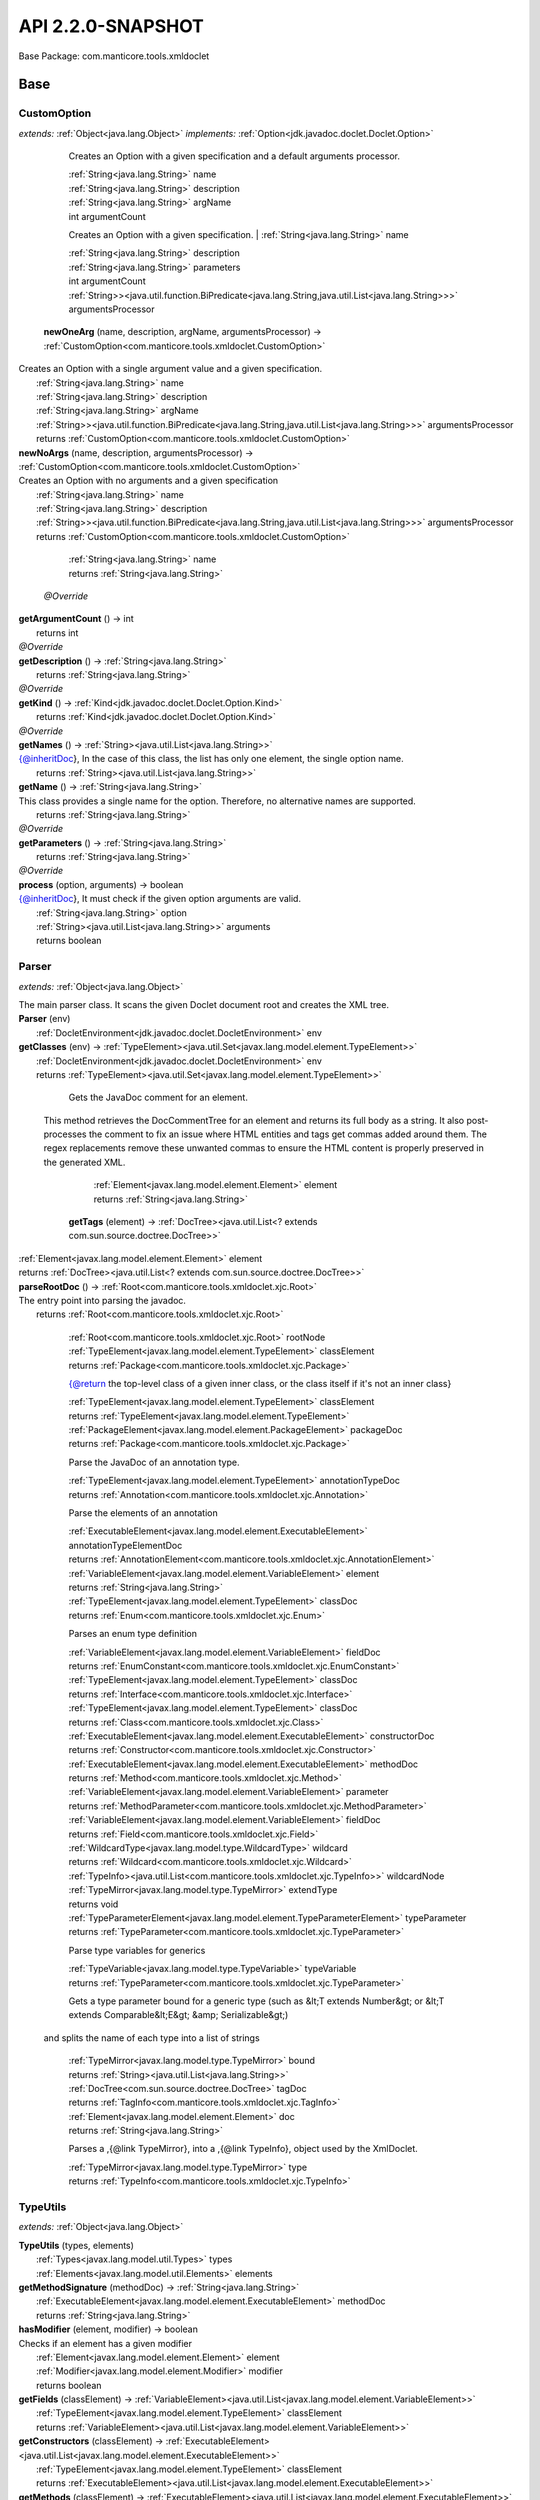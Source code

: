 
.. raw:: html

    <div id="floating-toc">
        <div class="search-container">
            <input type="button" id="toc-hide-show-btn"></input>
            <input type="text" id="toc-search" placeholder="Search" />
        </div>
        <ul id="toc-list"></ul>
    </div>



#######################################################################
API 2.2.0-SNAPSHOT
#######################################################################

Base Package: com.manticore.tools.xmldoclet


..  _com.manticore.tools.xmldoclet:
***********************************************************************
Base
***********************************************************************

..  _com.manticore.tools.xmldoclet.CustomOption:

=======================================================================
CustomOption
=======================================================================

*extends:* :ref:`Object<java.lang.Object>` *implements:* :ref:`Option<jdk.javadoc.doclet.Doclet.Option>` 


                Creates an Option with a given specification and a default arguments processor.
                
                |          :ref:`String<java.lang.String>` name

                |          :ref:`String<java.lang.String>` description

                |          :ref:`String<java.lang.String>` argName

                |          int argumentCount

            
                Creates an Option with a given specification.
                |          :ref:`String<java.lang.String>` name

                |          :ref:`String<java.lang.String>` description

                |          :ref:`String<java.lang.String>` parameters

                |          int argumentCount

                |          :ref:`String>><java.util.function.BiPredicate<java.lang.String,java.util.List<java.lang.String>>>` argumentsProcessor

            | **newOneArg** (name, description, argName, argumentsProcessor) → :ref:`CustomOption<com.manticore.tools.xmldoclet.CustomOption>`
| Creates an Option with a single argument value and a given specification.
|          :ref:`String<java.lang.String>` name
|          :ref:`String<java.lang.String>` description
|          :ref:`String<java.lang.String>` argName
|          :ref:`String>><java.util.function.BiPredicate<java.lang.String,java.util.List<java.lang.String>>>` argumentsProcessor
|          returns :ref:`CustomOption<com.manticore.tools.xmldoclet.CustomOption>`



| **newNoArgs** (name, description, argumentsProcessor) → :ref:`CustomOption<com.manticore.tools.xmldoclet.CustomOption>`
| Creates an Option with no arguments and a given specification
|          :ref:`String<java.lang.String>` name
|          :ref:`String<java.lang.String>` description
|          :ref:`String>><java.util.function.BiPredicate<java.lang.String,java.util.List<java.lang.String>>>` argumentsProcessor
|          returns :ref:`CustomOption<com.manticore.tools.xmldoclet.CustomOption>`




                |          :ref:`String<java.lang.String>` name

                |          returns :ref:`String<java.lang.String>`


            | *@Override*
| **getArgumentCount** () → int
|          returns int



| *@Override*
| **getDescription** () → :ref:`String<java.lang.String>`
|          returns :ref:`String<java.lang.String>`



| *@Override*
| **getKind** () → :ref:`Kind<jdk.javadoc.doclet.Doclet.Option.Kind>`
|          returns :ref:`Kind<jdk.javadoc.doclet.Doclet.Option.Kind>`



| *@Override*
| **getNames** () → :ref:`String><java.util.List<java.lang.String>>`
| {@inheritDoc}, In the case of this class, the list has only one element, the single option name.
|          returns :ref:`String><java.util.List<java.lang.String>>`



| **getName** () → :ref:`String<java.lang.String>`
| This class provides a single name for the option. Therefore, no alternative names are supported.
|          returns :ref:`String<java.lang.String>`



| *@Override*
| **getParameters** () → :ref:`String<java.lang.String>`
|          returns :ref:`String<java.lang.String>`



| *@Override*
| **process** (option, arguments) → boolean
| {@inheritDoc}, It must check if the given option arguments are valid.
|          :ref:`String<java.lang.String>` option
|          :ref:`String><java.util.List<java.lang.String>>` arguments
|          returns boolean




..  _com.manticore.tools.xmldoclet.Parser:

=======================================================================
Parser
=======================================================================

*extends:* :ref:`Object<java.lang.Object>` 

| The main parser class. It scans the given Doclet document root and creates the XML tree.

| **Parser** (env)
|          :ref:`DocletEnvironment<jdk.javadoc.doclet.DocletEnvironment>` env


| **getClasses** (env) → :ref:`TypeElement><java.util.Set<javax.lang.model.element.TypeElement>>`
|          :ref:`DocletEnvironment<jdk.javadoc.doclet.DocletEnvironment>` env
|          returns :ref:`TypeElement><java.util.Set<javax.lang.model.element.TypeElement>>`




                Gets the JavaDoc comment for an element.
 
 This method retrieves the DocCommentTree for an element and returns
 its full body as a string. It also post-processes the comment to fix
 an issue where HTML entities and tags get commas added around them.
 The regex replacements remove these unwanted commas to ensure the
 HTML content is properly preserved in the generated XML.
                
                
                |          :ref:`Element<javax.lang.model.element.Element>` element

                |          returns :ref:`String<java.lang.String>`


            | **getTags** (element) → :ref:`DocTree><java.util.List<? extends com.sun.source.doctree.DocTree>>`
|          :ref:`Element<javax.lang.model.element.Element>` element
|          returns :ref:`DocTree><java.util.List<? extends com.sun.source.doctree.DocTree>>`



| **parseRootDoc** () → :ref:`Root<com.manticore.tools.xmldoclet.xjc.Root>`
| The entry point into parsing the javadoc.
|          returns :ref:`Root<com.manticore.tools.xmldoclet.xjc.Root>`




                
                
                
                |          :ref:`Root<com.manticore.tools.xmldoclet.xjc.Root>` rootNode

                |          :ref:`TypeElement<javax.lang.model.element.TypeElement>` classElement

                |          returns :ref:`Package<com.manticore.tools.xmldoclet.xjc.Package>`


            
                {@return the top-level class of a given inner class, or the class itself if it's not an inner class}
                
                |          :ref:`TypeElement<javax.lang.model.element.TypeElement>` classElement

                |          returns :ref:`TypeElement<javax.lang.model.element.TypeElement>`


            
                |          :ref:`PackageElement<javax.lang.model.element.PackageElement>` packageDoc

                |          returns :ref:`Package<com.manticore.tools.xmldoclet.xjc.Package>`


            
                Parse the JavaDoc of an annotation type.
                
                
                |          :ref:`TypeElement<javax.lang.model.element.TypeElement>` annotationTypeDoc

                |          returns :ref:`Annotation<com.manticore.tools.xmldoclet.xjc.Annotation>`


            
                Parse the elements of an annotation
                
                
                |          :ref:`ExecutableElement<javax.lang.model.element.ExecutableElement>` annotationTypeElementDoc

                |          returns :ref:`AnnotationElement<com.manticore.tools.xmldoclet.xjc.AnnotationElement>`


            
                |          :ref:`VariableElement<javax.lang.model.element.VariableElement>` element

                |          returns :ref:`String<java.lang.String>`


            
                |          :ref:`TypeElement<javax.lang.model.element.TypeElement>` classDoc

                |          returns :ref:`Enum<com.manticore.tools.xmldoclet.xjc.Enum>`


            
                Parses an enum type definition
                
                
                |          :ref:`VariableElement<javax.lang.model.element.VariableElement>` fieldDoc

                |          returns :ref:`EnumConstant<com.manticore.tools.xmldoclet.xjc.EnumConstant>`


            
                |          :ref:`TypeElement<javax.lang.model.element.TypeElement>` classDoc

                |          returns :ref:`Interface<com.manticore.tools.xmldoclet.xjc.Interface>`


            
                |          :ref:`TypeElement<javax.lang.model.element.TypeElement>` classDoc

                |          returns :ref:`Class<com.manticore.tools.xmldoclet.xjc.Class>`


            
                |          :ref:`ExecutableElement<javax.lang.model.element.ExecutableElement>` constructorDoc

                |          returns :ref:`Constructor<com.manticore.tools.xmldoclet.xjc.Constructor>`


            
                |          :ref:`ExecutableElement<javax.lang.model.element.ExecutableElement>` methodDoc

                |          returns :ref:`Method<com.manticore.tools.xmldoclet.xjc.Method>`


            
                |          :ref:`VariableElement<javax.lang.model.element.VariableElement>` parameter

                |          returns :ref:`MethodParameter<com.manticore.tools.xmldoclet.xjc.MethodParameter>`


            
                |          :ref:`VariableElement<javax.lang.model.element.VariableElement>` fieldDoc

                |          returns :ref:`Field<com.manticore.tools.xmldoclet.xjc.Field>`


            
                |          :ref:`WildcardType<javax.lang.model.type.WildcardType>` wildcard

                |          returns :ref:`Wildcard<com.manticore.tools.xmldoclet.xjc.Wildcard>`


            
                |          :ref:`TypeInfo><java.util.List<com.manticore.tools.xmldoclet.xjc.TypeInfo>>` wildcardNode

                |          :ref:`TypeMirror<javax.lang.model.type.TypeMirror>` extendType

                |          returns void


            
                |          :ref:`TypeParameterElement<javax.lang.model.element.TypeParameterElement>` typeParameter

                |          returns :ref:`TypeParameter<com.manticore.tools.xmldoclet.xjc.TypeParameter>`


            
                Parse type variables for generics
                
                
                |          :ref:`TypeVariable<javax.lang.model.type.TypeVariable>` typeVariable

                |          returns :ref:`TypeParameter<com.manticore.tools.xmldoclet.xjc.TypeParameter>`


            
                Gets a type parameter bound for a generic type (such as &lt;T extends Number&gt; or &lt;T extends Comparable&lt;E&gt; &amp; Serializable&gt;)
 and splits the name of each type into a list of strings
                
                
                |          :ref:`TypeMirror<javax.lang.model.type.TypeMirror>` bound

                |          returns :ref:`String><java.util.List<java.lang.String>>`


            
                |          :ref:`DocTree<com.sun.source.doctree.DocTree>` tagDoc

                |          returns :ref:`TagInfo<com.manticore.tools.xmldoclet.xjc.TagInfo>`


            
                
                
                |          :ref:`Element<javax.lang.model.element.Element>` doc

                |          returns :ref:`String<java.lang.String>`


            
                Parses a ,{@link TypeMirror}, into a ,{@link TypeInfo}, object used by the XmlDoclet.
                
                
                |          :ref:`TypeMirror<javax.lang.model.type.TypeMirror>` type

                |          returns :ref:`TypeInfo<com.manticore.tools.xmldoclet.xjc.TypeInfo>`


            
..  _com.manticore.tools.xmldoclet.TypeUtils:

=======================================================================
TypeUtils
=======================================================================

*extends:* :ref:`Object<java.lang.Object>` 

| **TypeUtils** (types, elements)
|          :ref:`Types<javax.lang.model.util.Types>` types
|          :ref:`Elements<javax.lang.model.util.Elements>` elements


| **getMethodSignature** (methodDoc) → :ref:`String<java.lang.String>`
|          :ref:`ExecutableElement<javax.lang.model.element.ExecutableElement>` methodDoc
|          returns :ref:`String<java.lang.String>`



| **hasModifier** (element, modifier) → boolean
| Checks if an element has a given modifier
|          :ref:`Element<javax.lang.model.element.Element>` element
|          :ref:`Modifier<javax.lang.model.element.Modifier>` modifier
|          returns boolean



| **getFields** (classElement) → :ref:`VariableElement><java.util.List<javax.lang.model.element.VariableElement>>`
|          :ref:`TypeElement<javax.lang.model.element.TypeElement>` classElement
|          returns :ref:`VariableElement><java.util.List<javax.lang.model.element.VariableElement>>`



| **getConstructors** (classElement) → :ref:`ExecutableElement><java.util.List<javax.lang.model.element.ExecutableElement>>`
|          :ref:`TypeElement<javax.lang.model.element.TypeElement>` classElement
|          returns :ref:`ExecutableElement><java.util.List<javax.lang.model.element.ExecutableElement>>`



| **getMethods** (classElement) → :ref:`ExecutableElement><java.util.List<javax.lang.model.element.ExecutableElement>>`
|          :ref:`TypeElement<javax.lang.model.element.TypeElement>` classElement
|          returns :ref:`ExecutableElement><java.util.List<javax.lang.model.element.ExecutableElement>>`



| **getWildcardType** (typeMirror) → :ref:`WildcardType<javax.lang.model.type.WildcardType>`
|          :ref:`TypeMirror<javax.lang.model.type.TypeMirror>` typeMirror
|          returns :ref:`WildcardType<javax.lang.model.type.WildcardType>`



| **getParameterizedType** (typeMirror) → :ref:`DeclaredType<javax.lang.model.type.DeclaredType>`
| Gets a type as DeclaredType if the typeMirror has type arguments (such a ,`List``String```,).
|          :ref:`TypeMirror<javax.lang.model.type.TypeMirror>` typeMirror
|          returns :ref:`DeclaredType<javax.lang.model.type.DeclaredType>`



| **isArray** (typeMirror) → boolean
|          :ref:`TypeMirror<javax.lang.model.type.TypeMirror>` typeMirror
|          returns boolean



| **getArrayDimension** (typeMirror) → :ref:`String<java.lang.String>`
|          :ref:`TypeMirror<javax.lang.model.type.TypeMirror>` typeMirror
|          returns :ref:`String<java.lang.String>`




                |          :ref:`Element<javax.lang.model.element.Element>` element

                |          returns :ref:`String<java.lang.String>`


            
                |          :ref:`TypeMirror<javax.lang.model.type.TypeMirror>` typeMirror

                |          returns :ref:`String<java.lang.String>`


            | **getEnumConstants** (enumTypeElement) → :ref:`VariableElement><java.util.List<javax.lang.model.element.VariableElement>>`
| Gets the enum constants from a TypeElement that represents an enum type.
|          :ref:`TypeElement<javax.lang.model.element.TypeElement>` enumTypeElement
|          returns :ref:`VariableElement><java.util.List<javax.lang.model.element.VariableElement>>`



| **isInnerClass** (classElement) → boolean
|          :ref:`TypeElement<javax.lang.model.element.TypeElement>` classElement
|          returns boolean



| **isException** (typeElement) → boolean
|          :ref:`TypeElement<javax.lang.model.element.TypeElement>` typeElement
|          returns boolean



| **isError** (typeElement) → boolean
|          :ref:`TypeElement<javax.lang.model.element.TypeElement>` typeElement
|          returns boolean



| **isSerializable** (typeElement) → boolean
|          :ref:`TypeElement<javax.lang.model.element.TypeElement>` typeElement
|          returns boolean



| **isExternalizable** (typeElement) → boolean
|          :ref:`TypeElement<javax.lang.model.element.TypeElement>` typeElement
|          returns boolean




..  _com.manticore.tools.xmldoclet.XmlDoclet:

=======================================================================
XmlDoclet
=======================================================================

*extends:* :ref:`Object<java.lang.Object>` *implements:* :ref:`Doclet<jdk.javadoc.doclet.Doclet>` 

| **XmlDoclet** ()


| *@Override*
| **init** (locale, reporter)
|          :ref:`Locale<java.util.Locale>` locale
|          :ref:`Reporter<jdk.javadoc.doclet.Reporter>` reporter


| *@Override*
| **getName** () → :ref:`String<java.lang.String>`
|          returns :ref:`String<java.lang.String>`



| *@Override*
| **getSupportedOptions** () → :ref:`CustomOption><java.util.Set<? extends com.manticore.tools.xmldoclet.CustomOption>>`
|          returns :ref:`CustomOption><java.util.Set<? extends com.manticore.tools.xmldoclet.CustomOption>>`



| *@Override*
| **getSupportedSourceVersion** () → :ref:`SourceVersion<javax.lang.model.SourceVersion>`
|          returns :ref:`SourceVersion<javax.lang.model.SourceVersion>`



| *@Override*
| **run** (env) → boolean
| Processes the JavaDoc documentation. This method is required for all doclets.
|          :ref:`DocletEnvironment<jdk.javadoc.doclet.DocletEnvironment>` env
|          returns boolean



| **transform** (xsltInputStream, xmlFile, outFile, parameters)
|          :ref:`InputStream<java.io.InputStream>` xsltInputStream
|          :ref:`File<java.io.File>` xmlFile
|          :ref:`File<java.io.File>` outFile
|          :ref:`String><java.util.Map<java.lang.String,java.lang.String>>` parameters


| **save** (root)
| Save XML object model to a file via JAXB.
|          :ref:`Root<com.manticore.tools.xmldoclet.xjc.Root>` root


| **getRoot** () → :ref:`Root<com.manticore.tools.xmldoclet.xjc.Root>`
|          returns :ref:`Root<com.manticore.tools.xmldoclet.xjc.Root>`




..  _com.manticore.tools.xmldoclet.xjc:
***********************************************************************
xjc
***********************************************************************

..  _com.manticore.tools.xmldoclet.xjc.Annotation:

=======================================================================
Annotation
=======================================================================

*extends:* :ref:`Object<java.lang.Object>` 

| 
| Java class for annotation complex type. 
| The following schema fragment specifies the expected content contained within this class. `{@code ``complexType name="annotation"`` ``complexContent`` ``restriction base="{http://www.w3.org/2001/XMLSchema}anyType"`` ``sequence`` ``element name="comment" type="{http://www.w3.org/2001/XMLSchema}string" minOccurs="0"`` ``element name="tag" type="{}tagInfo" maxOccurs="unbounded" minOccurs="0"`` ``element name="element" type="{}annotationElement" maxOccurs="unbounded" minOccurs="0"`` ``element name="annotation" type="{}annotationInstance" maxOccurs="unbounded" minOccurs="0"`` ``/sequence`` ``attribute name="name" type="{http://www.w3.org/2001/XMLSchema}string"`` ``attribute name="qualified" type="{http://www.w3.org/2001/XMLSchema}string"`` ``attribute name="scope" type="{}scope"`` ``attribute name="included" type="{http://www.w3.org/2001/XMLSchema}boolean" default="true"`` ``/restriction`` ``/complexContent`` ``/complexType`` }`

| **Annotation** ()


| **getComment** () → :ref:`String<java.lang.String>`
| Gets the value of the comment property.
|          returns :ref:`String<java.lang.String>`



| **setComment** (value)
| Sets the value of the comment property.
|          :ref:`String<java.lang.String>` value


| **getTag** () → :ref:`TagInfo><java.util.List<com.manticore.tools.xmldoclet.xjc.TagInfo>>`
| Gets the value of the tag property. 
| This accessor method returns a reference to the live list, not a snapshot. Therefore any modification you make to the returned list will be present inside the JAXB object. This is why there is not a ``set`` method for the tag property. 
| For example, to add a new item, do as follows: `getTag().add(newItem);` 
| Objects of the following type(s) are allowed in the list ,`TagInfo`,
|          returns :ref:`TagInfo><java.util.List<com.manticore.tools.xmldoclet.xjc.TagInfo>>`



| **getElement** () → :ref:`AnnotationElement><java.util.List<com.manticore.tools.xmldoclet.xjc.AnnotationElement>>`
| Gets the value of the element property. 
| This accessor method returns a reference to the live list, not a snapshot. Therefore any modification you make to the returned list will be present inside the JAXB object. This is why there is not a ``set`` method for the element property. 
| For example, to add a new item, do as follows: `getElement().add(newItem);` 
| Objects of the following type(s) are allowed in the list ,`AnnotationElement`,
|          returns :ref:`AnnotationElement><java.util.List<com.manticore.tools.xmldoclet.xjc.AnnotationElement>>`



| **getAnnotation** () → :ref:`AnnotationInstance><java.util.List<com.manticore.tools.xmldoclet.xjc.AnnotationInstance>>`
| Gets the value of the annotation property. 
| This accessor method returns a reference to the live list, not a snapshot. Therefore any modification you make to the returned list will be present inside the JAXB object. This is why there is not a ``set`` method for the annotation property. 
| For example, to add a new item, do as follows: `getAnnotation().add(newItem);` 
| Objects of the following type(s) are allowed in the list ,`AnnotationInstance`,
|          returns :ref:`AnnotationInstance><java.util.List<com.manticore.tools.xmldoclet.xjc.AnnotationInstance>>`



| **getName** () → :ref:`String<java.lang.String>`
| Gets the value of the name property.
|          returns :ref:`String<java.lang.String>`



| **setName** (value)
| Sets the value of the name property.
|          :ref:`String<java.lang.String>` value


| **getQualified** () → :ref:`String<java.lang.String>`
| Gets the value of the qualified property.
|          returns :ref:`String<java.lang.String>`



| **setQualified** (value)
| Sets the value of the qualified property.
|          :ref:`String<java.lang.String>` value


| **getScope** () → :ref:`String<java.lang.String>`
| Gets the value of the scope property.
|          returns :ref:`String<java.lang.String>`



| **setScope** (value)
| Sets the value of the scope property.
|          :ref:`String<java.lang.String>` value


| **isIncluded** () → boolean
| Gets the value of the included property.
|          returns boolean



| **setIncluded** (value)
| Sets the value of the included property.
|          :ref:`Boolean<java.lang.Boolean>` value



..  _com.manticore.tools.xmldoclet.xjc.AnnotationArgument:

=======================================================================
AnnotationArgument
=======================================================================

*extends:* :ref:`Object<java.lang.Object>` 

| 
| Java class for annotationArgument complex type. 
| The following schema fragment specifies the expected content contained within this class. `{@code ``complexType name="annotationArgument"`` ``complexContent`` ``restriction base="{http://www.w3.org/2001/XMLSchema}anyType"`` ``sequence`` ``element name="type" type="{}typeInfo" minOccurs="0"`` ``choice`` ``element name="value" type="{http://www.w3.org/2001/XMLSchema}string" maxOccurs="unbounded" minOccurs="0"`` ``element name="annotation" type="{}annotationInstance" maxOccurs="unbounded" minOccurs="0"`` ``/choice`` ``/sequence`` ``attribute name="name" type="{http://www.w3.org/2001/XMLSchema}string"`` ``attribute name="primitive" type="{http://www.w3.org/2001/XMLSchema}boolean" default="false"`` ``attribute name="array" type="{http://www.w3.org/2001/XMLSchema}boolean" default="false"`` ``/restriction`` ``/complexContent`` ``/complexType`` }`

| **AnnotationArgument** ()


| **getType** () → :ref:`TypeInfo<com.manticore.tools.xmldoclet.xjc.TypeInfo>`
| Gets the value of the type property.
|          returns :ref:`TypeInfo<com.manticore.tools.xmldoclet.xjc.TypeInfo>`



| **setType** (value)
| Sets the value of the type property.
|          :ref:`TypeInfo<com.manticore.tools.xmldoclet.xjc.TypeInfo>` value


| **getValue** () → :ref:`String><java.util.List<java.lang.String>>`
| Gets the value of the value property. 
| This accessor method returns a reference to the live list, not a snapshot. Therefore any modification you make to the returned list will be present inside the JAXB object. This is why there is not a ``set`` method for the value property. 
| For example, to add a new item, do as follows: `getValue().add(newItem);` 
| Objects of the following type(s) are allowed in the list ,`String`,
|          returns :ref:`String><java.util.List<java.lang.String>>`



| **getAnnotation** () → :ref:`AnnotationInstance><java.util.List<com.manticore.tools.xmldoclet.xjc.AnnotationInstance>>`
| Gets the value of the annotation property. 
| This accessor method returns a reference to the live list, not a snapshot. Therefore any modification you make to the returned list will be present inside the JAXB object. This is why there is not a ``set`` method for the annotation property. 
| For example, to add a new item, do as follows: `getAnnotation().add(newItem);` 
| Objects of the following type(s) are allowed in the list ,`AnnotationInstance`,
|          returns :ref:`AnnotationInstance><java.util.List<com.manticore.tools.xmldoclet.xjc.AnnotationInstance>>`



| **getName** () → :ref:`String<java.lang.String>`
| Gets the value of the name property.
|          returns :ref:`String<java.lang.String>`



| **setName** (value)
| Sets the value of the name property.
|          :ref:`String<java.lang.String>` value


| **isPrimitive** () → boolean
| Gets the value of the primitive property.
|          returns boolean



| **setPrimitive** (value)
| Sets the value of the primitive property.
|          :ref:`Boolean<java.lang.Boolean>` value


| **isArray** () → boolean
| Gets the value of the array property.
|          returns boolean



| **setArray** (value)
| Sets the value of the array property.
|          :ref:`Boolean<java.lang.Boolean>` value



..  _com.manticore.tools.xmldoclet.xjc.AnnotationElement:

=======================================================================
AnnotationElement
=======================================================================

*extends:* :ref:`Object<java.lang.Object>` 

| 
| Java class for annotationElement complex type. 
| The following schema fragment specifies the expected content contained within this class. `{@code ``complexType name="annotationElement"`` ``complexContent`` ``restriction base="{http://www.w3.org/2001/XMLSchema}anyType"`` ``sequence`` ``element name="type" type="{}typeInfo" minOccurs="0"`` ``/sequence`` ``attribute name="name" type="{http://www.w3.org/2001/XMLSchema}string"`` ``attribute name="qualified" type="{http://www.w3.org/2001/XMLSchema}string"`` ``attribute name="default" type="{http://www.w3.org/2001/XMLSchema}string"`` ``/restriction`` ``/complexContent`` ``/complexType`` }`

| **AnnotationElement** ()


| **getType** () → :ref:`TypeInfo<com.manticore.tools.xmldoclet.xjc.TypeInfo>`
| Gets the value of the type property.
|          returns :ref:`TypeInfo<com.manticore.tools.xmldoclet.xjc.TypeInfo>`



| **setType** (value)
| Sets the value of the type property.
|          :ref:`TypeInfo<com.manticore.tools.xmldoclet.xjc.TypeInfo>` value


| **getName** () → :ref:`String<java.lang.String>`
| Gets the value of the name property.
|          returns :ref:`String<java.lang.String>`



| **setName** (value)
| Sets the value of the name property.
|          :ref:`String<java.lang.String>` value


| **getQualified** () → :ref:`String<java.lang.String>`
| Gets the value of the qualified property.
|          returns :ref:`String<java.lang.String>`



| **setQualified** (value)
| Sets the value of the qualified property.
|          :ref:`String<java.lang.String>` value


| **getDefault** () → :ref:`String<java.lang.String>`
| Gets the value of the default property.
|          returns :ref:`String<java.lang.String>`



| **setDefault** (value)
| Sets the value of the default property.
|          :ref:`String<java.lang.String>` value



..  _com.manticore.tools.xmldoclet.xjc.AnnotationInstance:

=======================================================================
AnnotationInstance
=======================================================================

*extends:* :ref:`Object<java.lang.Object>` 

| 
| Java class for annotationInstance complex type. 
| The following schema fragment specifies the expected content contained within this class. `{@code ``complexType name="annotationInstance"`` ``complexContent`` ``restriction base="{http://www.w3.org/2001/XMLSchema}anyType"`` ``sequence`` ``element name="argument" type="{}annotationArgument" maxOccurs="unbounded" minOccurs="0"`` ``/sequence`` ``attribute name="name" type="{http://www.w3.org/2001/XMLSchema}string"`` ``attribute name="qualified" type="{http://www.w3.org/2001/XMLSchema}string"`` ``/restriction`` ``/complexContent`` ``/complexType`` }`

| **AnnotationInstance** ()


| **getArgument** () → :ref:`AnnotationArgument><java.util.List<com.manticore.tools.xmldoclet.xjc.AnnotationArgument>>`
| Gets the value of the argument property. 
| This accessor method returns a reference to the live list, not a snapshot. Therefore any modification you make to the returned list will be present inside the JAXB object. This is why there is not a ``set`` method for the argument property. 
| For example, to add a new item, do as follows: `getArgument().add(newItem);` 
| Objects of the following type(s) are allowed in the list ,`AnnotationArgument`,
|          returns :ref:`AnnotationArgument><java.util.List<com.manticore.tools.xmldoclet.xjc.AnnotationArgument>>`



| **getName** () → :ref:`String<java.lang.String>`
| Gets the value of the name property.
|          returns :ref:`String<java.lang.String>`



| **setName** (value)
| Sets the value of the name property.
|          :ref:`String<java.lang.String>` value


| **getQualified** () → :ref:`String<java.lang.String>`
| Gets the value of the qualified property.
|          returns :ref:`String<java.lang.String>`



| **setQualified** (value)
| Sets the value of the qualified property.
|          :ref:`String<java.lang.String>` value



..  _com.manticore.tools.xmldoclet.xjc.Class:

=======================================================================
Class
=======================================================================

*extends:* :ref:`Object<java.lang.Object>` 

| 
| Java class for class complex type. 
| The following schema fragment specifies the expected content contained within this class. `{@code ``complexType name="class"`` ``complexContent`` ``restriction base="{http://www.w3.org/2001/XMLSchema}anyType"`` ``sequence`` ``element name="comment" type="{http://www.w3.org/2001/XMLSchema}string" minOccurs="0"`` ``element name="tag" type="{}tagInfo" maxOccurs="unbounded" minOccurs="0"`` ``element name="generic" type="{}typeParameter" maxOccurs="unbounded" minOccurs="0"`` ``element name="class" type="{}typeInfo" minOccurs="0"`` ``element name="interface" type="{}typeInfo" maxOccurs="unbounded" minOccurs="0"`` ``element name="constructor" type="{}constructor" maxOccurs="unbounded" minOccurs="0"`` ``element name="method" type="{}method" maxOccurs="unbounded" minOccurs="0"`` ``element name="annotation" type="{}annotationInstance" maxOccurs="unbounded" minOccurs="0"`` ``element name="field" type="{}field" maxOccurs="unbounded" minOccurs="0"`` ``/sequence`` ``attribute name="name" type="{http://www.w3.org/2001/XMLSchema}string"`` ``attribute name="qualified" type="{http://www.w3.org/2001/XMLSchema}string"`` ``attribute name="scope" type="{}scope"`` ``attribute name="abstract" type="{http://www.w3.org/2001/XMLSchema}boolean" default="false"`` ``attribute name="error" type="{http://www.w3.org/2001/XMLSchema}boolean" default="false"`` ``attribute name="exception" type="{http://www.w3.org/2001/XMLSchema}boolean" default="false"`` ``attribute name="externalizable" type="{http://www.w3.org/2001/XMLSchema}boolean" default="false"`` ``attribute name="included" type="{http://www.w3.org/2001/XMLSchema}boolean" default="true"`` ``attribute name="serializable" type="{http://www.w3.org/2001/XMLSchema}boolean" default="false"`` ``/restriction`` ``/complexContent`` ``/complexType`` }`

| **Class** ()


| **getComment** () → :ref:`String<java.lang.String>`
| Gets the value of the comment property.
|          returns :ref:`String<java.lang.String>`



| **setComment** (value)
| Sets the value of the comment property.
|          :ref:`String<java.lang.String>` value


| **getTag** () → :ref:`TagInfo><java.util.List<com.manticore.tools.xmldoclet.xjc.TagInfo>>`
| Gets the value of the tag property. 
| This accessor method returns a reference to the live list, not a snapshot. Therefore any modification you make to the returned list will be present inside the JAXB object. This is why there is not a ``set`` method for the tag property. 
| For example, to add a new item, do as follows: `getTag().add(newItem);` 
| Objects of the following type(s) are allowed in the list ,`TagInfo`,
|          returns :ref:`TagInfo><java.util.List<com.manticore.tools.xmldoclet.xjc.TagInfo>>`



| **getGeneric** () → :ref:`TypeParameter><java.util.List<com.manticore.tools.xmldoclet.xjc.TypeParameter>>`
| Gets the value of the generic property. 
| This accessor method returns a reference to the live list, not a snapshot. Therefore any modification you make to the returned list will be present inside the JAXB object. This is why there is not a ``set`` method for the generic property. 
| For example, to add a new item, do as follows: `getGeneric().add(newItem);` 
| Objects of the following type(s) are allowed in the list ,`TypeParameter`,
|          returns :ref:`TypeParameter><java.util.List<com.manticore.tools.xmldoclet.xjc.TypeParameter>>`



| **getClazz** () → :ref:`TypeInfo<com.manticore.tools.xmldoclet.xjc.TypeInfo>`
| Gets the value of the clazz property.
|          returns :ref:`TypeInfo<com.manticore.tools.xmldoclet.xjc.TypeInfo>`



| **setClazz** (value)
| Sets the value of the clazz property.
|          :ref:`TypeInfo<com.manticore.tools.xmldoclet.xjc.TypeInfo>` value


| **getInterface** () → :ref:`TypeInfo><java.util.List<com.manticore.tools.xmldoclet.xjc.TypeInfo>>`
| Gets the value of the interface property. 
| This accessor method returns a reference to the live list, not a snapshot. Therefore any modification you make to the returned list will be present inside the JAXB object. This is why there is not a ``set`` method for the interface property. 
| For example, to add a new item, do as follows: `getInterface().add(newItem);` 
| Objects of the following type(s) are allowed in the list ,`TypeInfo`,
|          returns :ref:`TypeInfo><java.util.List<com.manticore.tools.xmldoclet.xjc.TypeInfo>>`



| **getConstructor** () → :ref:`Constructor><java.util.List<com.manticore.tools.xmldoclet.xjc.Constructor>>`
| Gets the value of the constructor property. 
| This accessor method returns a reference to the live list, not a snapshot. Therefore any modification you make to the returned list will be present inside the JAXB object. This is why there is not a ``set`` method for the constructor property. 
| For example, to add a new item, do as follows: `getConstructor().add(newItem);` 
| Objects of the following type(s) are allowed in the list ,`Constructor`,
|          returns :ref:`Constructor><java.util.List<com.manticore.tools.xmldoclet.xjc.Constructor>>`



| **getMethod** () → :ref:`Method><java.util.List<com.manticore.tools.xmldoclet.xjc.Method>>`
| Gets the value of the method property. 
| This accessor method returns a reference to the live list, not a snapshot. Therefore any modification you make to the returned list will be present inside the JAXB object. This is why there is not a ``set`` method for the method property. 
| For example, to add a new item, do as follows: `getMethod().add(newItem);` 
| Objects of the following type(s) are allowed in the list ,`Method`,
|          returns :ref:`Method><java.util.List<com.manticore.tools.xmldoclet.xjc.Method>>`



| **getAnnotation** () → :ref:`AnnotationInstance><java.util.List<com.manticore.tools.xmldoclet.xjc.AnnotationInstance>>`
| Gets the value of the annotation property. 
| This accessor method returns a reference to the live list, not a snapshot. Therefore any modification you make to the returned list will be present inside the JAXB object. This is why there is not a ``set`` method for the annotation property. 
| For example, to add a new item, do as follows: `getAnnotation().add(newItem);` 
| Objects of the following type(s) are allowed in the list ,`AnnotationInstance`,
|          returns :ref:`AnnotationInstance><java.util.List<com.manticore.tools.xmldoclet.xjc.AnnotationInstance>>`



| **getField** () → :ref:`Field><java.util.List<com.manticore.tools.xmldoclet.xjc.Field>>`
| Gets the value of the field property. 
| This accessor method returns a reference to the live list, not a snapshot. Therefore any modification you make to the returned list will be present inside the JAXB object. This is why there is not a ``set`` method for the field property. 
| For example, to add a new item, do as follows: `getField().add(newItem);` 
| Objects of the following type(s) are allowed in the list ,`Field`,
|          returns :ref:`Field><java.util.List<com.manticore.tools.xmldoclet.xjc.Field>>`



| **getName** () → :ref:`String<java.lang.String>`
| Gets the value of the name property.
|          returns :ref:`String<java.lang.String>`



| **setName** (value)
| Sets the value of the name property.
|          :ref:`String<java.lang.String>` value


| **getQualified** () → :ref:`String<java.lang.String>`
| Gets the value of the qualified property.
|          returns :ref:`String<java.lang.String>`



| **setQualified** (value)
| Sets the value of the qualified property.
|          :ref:`String<java.lang.String>` value


| **getScope** () → :ref:`String<java.lang.String>`
| Gets the value of the scope property.
|          returns :ref:`String<java.lang.String>`



| **setScope** (value)
| Sets the value of the scope property.
|          :ref:`String<java.lang.String>` value


| **isAbstract** () → boolean
| Gets the value of the abstract property.
|          returns boolean



| **setAbstract** (value)
| Sets the value of the abstract property.
|          :ref:`Boolean<java.lang.Boolean>` value


| **isError** () → boolean
| Gets the value of the error property.
|          returns boolean



| **setError** (value)
| Sets the value of the error property.
|          :ref:`Boolean<java.lang.Boolean>` value


| **isException** () → boolean
| Gets the value of the exception property.
|          returns boolean



| **setException** (value)
| Sets the value of the exception property.
|          :ref:`Boolean<java.lang.Boolean>` value


| **isExternalizable** () → boolean
| Gets the value of the externalizable property.
|          returns boolean



| **setExternalizable** (value)
| Sets the value of the externalizable property.
|          :ref:`Boolean<java.lang.Boolean>` value


| **isIncluded** () → boolean
| Gets the value of the included property.
|          returns boolean



| **setIncluded** (value)
| Sets the value of the included property.
|          :ref:`Boolean<java.lang.Boolean>` value


| **isSerializable** () → boolean
| Gets the value of the serializable property.
|          returns boolean



| **setSerializable** (value)
| Sets the value of the serializable property.
|          :ref:`Boolean<java.lang.Boolean>` value



..  _com.manticore.tools.xmldoclet.xjc.Constructor:

=======================================================================
Constructor
=======================================================================

*extends:* :ref:`Object<java.lang.Object>` 

| 
| Java class for constructor complex type. 
| The following schema fragment specifies the expected content contained within this class. `{@code ``complexType name="constructor"`` ``complexContent`` ``restriction base="{http://www.w3.org/2001/XMLSchema}anyType"`` ``sequence`` ``element name="comment" type="{http://www.w3.org/2001/XMLSchema}string" minOccurs="0"`` ``element name="tag" type="{}tagInfo" maxOccurs="unbounded" minOccurs="0"`` ``element name="parameter" type="{}methodParameter" maxOccurs="unbounded" minOccurs="0"`` ``element name="exception" type="{}typeInfo" maxOccurs="unbounded" minOccurs="0"`` ``element name="annotation" type="{}annotationInstance" maxOccurs="unbounded" minOccurs="0"`` ``/sequence`` ``attribute name="name" type="{http://www.w3.org/2001/XMLSchema}string"`` ``attribute name="signature" type="{http://www.w3.org/2001/XMLSchema}string"`` ``attribute name="qualified" type="{http://www.w3.org/2001/XMLSchema}string"`` ``attribute name="scope" type="{}scope"`` ``attribute name="final" type="{http://www.w3.org/2001/XMLSchema}boolean" default="false"`` ``attribute name="included" type="{http://www.w3.org/2001/XMLSchema}boolean" default="true"`` ``attribute name="native" type="{http://www.w3.org/2001/XMLSchema}boolean" default="false"`` ``attribute name="synchronized" type="{http://www.w3.org/2001/XMLSchema}boolean" default="false"`` ``attribute name="static" type="{http://www.w3.org/2001/XMLSchema}boolean" default="false"`` ``attribute name="varArgs" type="{http://www.w3.org/2001/XMLSchema}boolean" default="false"`` ``/restriction`` ``/complexContent`` ``/complexType`` }`

| **Constructor** ()


| **getComment** () → :ref:`String<java.lang.String>`
| Gets the value of the comment property.
|          returns :ref:`String<java.lang.String>`



| **setComment** (value)
| Sets the value of the comment property.
|          :ref:`String<java.lang.String>` value


| **getTag** () → :ref:`TagInfo><java.util.List<com.manticore.tools.xmldoclet.xjc.TagInfo>>`
| Gets the value of the tag property. 
| This accessor method returns a reference to the live list, not a snapshot. Therefore any modification you make to the returned list will be present inside the JAXB object. This is why there is not a ``set`` method for the tag property. 
| For example, to add a new item, do as follows: `getTag().add(newItem);` 
| Objects of the following type(s) are allowed in the list ,`TagInfo`,
|          returns :ref:`TagInfo><java.util.List<com.manticore.tools.xmldoclet.xjc.TagInfo>>`



| **getParameter** () → :ref:`MethodParameter><java.util.List<com.manticore.tools.xmldoclet.xjc.MethodParameter>>`
| Gets the value of the parameter property. 
| This accessor method returns a reference to the live list, not a snapshot. Therefore any modification you make to the returned list will be present inside the JAXB object. This is why there is not a ``set`` method for the parameter property. 
| For example, to add a new item, do as follows: `getParameter().add(newItem);` 
| Objects of the following type(s) are allowed in the list ,`MethodParameter`,
|          returns :ref:`MethodParameter><java.util.List<com.manticore.tools.xmldoclet.xjc.MethodParameter>>`



| **getException** () → :ref:`TypeInfo><java.util.List<com.manticore.tools.xmldoclet.xjc.TypeInfo>>`
| Gets the value of the exception property. 
| This accessor method returns a reference to the live list, not a snapshot. Therefore any modification you make to the returned list will be present inside the JAXB object. This is why there is not a ``set`` method for the exception property. 
| For example, to add a new item, do as follows: `getException().add(newItem);` 
| Objects of the following type(s) are allowed in the list ,`TypeInfo`,
|          returns :ref:`TypeInfo><java.util.List<com.manticore.tools.xmldoclet.xjc.TypeInfo>>`



| **getAnnotation** () → :ref:`AnnotationInstance><java.util.List<com.manticore.tools.xmldoclet.xjc.AnnotationInstance>>`
| Gets the value of the annotation property. 
| This accessor method returns a reference to the live list, not a snapshot. Therefore any modification you make to the returned list will be present inside the JAXB object. This is why there is not a ``set`` method for the annotation property. 
| For example, to add a new item, do as follows: `getAnnotation().add(newItem);` 
| Objects of the following type(s) are allowed in the list ,`AnnotationInstance`,
|          returns :ref:`AnnotationInstance><java.util.List<com.manticore.tools.xmldoclet.xjc.AnnotationInstance>>`



| **getName** () → :ref:`String<java.lang.String>`
| Gets the value of the name property.
|          returns :ref:`String<java.lang.String>`



| **setName** (value)
| Sets the value of the name property.
|          :ref:`String<java.lang.String>` value


| **getSignature** () → :ref:`String<java.lang.String>`
| Gets the value of the signature property.
|          returns :ref:`String<java.lang.String>`



| **setSignature** (value)
| Sets the value of the signature property.
|          :ref:`String<java.lang.String>` value


| **getQualified** () → :ref:`String<java.lang.String>`
| Gets the value of the qualified property.
|          returns :ref:`String<java.lang.String>`



| **setQualified** (value)
| Sets the value of the qualified property.
|          :ref:`String<java.lang.String>` value


| **getScope** () → :ref:`String<java.lang.String>`
| Gets the value of the scope property.
|          returns :ref:`String<java.lang.String>`



| **setScope** (value)
| Sets the value of the scope property.
|          :ref:`String<java.lang.String>` value


| **isFinal** () → boolean
| Gets the value of the final property.
|          returns boolean



| **setFinal** (value)
| Sets the value of the final property.
|          :ref:`Boolean<java.lang.Boolean>` value


| **isIncluded** () → boolean
| Gets the value of the included property.
|          returns boolean



| **setIncluded** (value)
| Sets the value of the included property.
|          :ref:`Boolean<java.lang.Boolean>` value


| **isNative** () → boolean
| Gets the value of the native property.
|          returns boolean



| **setNative** (value)
| Sets the value of the native property.
|          :ref:`Boolean<java.lang.Boolean>` value


| **isSynchronized** () → boolean
| Gets the value of the synchronized property.
|          returns boolean



| **setSynchronized** (value)
| Sets the value of the synchronized property.
|          :ref:`Boolean<java.lang.Boolean>` value


| **isStatic** () → boolean
| Gets the value of the static property.
|          returns boolean



| **setStatic** (value)
| Sets the value of the static property.
|          :ref:`Boolean<java.lang.Boolean>` value


| **isVarArgs** () → boolean
| Gets the value of the varArgs property.
|          returns boolean



| **setVarArgs** (value)
| Sets the value of the varArgs property.
|          :ref:`Boolean<java.lang.Boolean>` value



..  _com.manticore.tools.xmldoclet.xjc.Enum:

=======================================================================
Enum
=======================================================================

*extends:* :ref:`Object<java.lang.Object>` 

| 
| Java class for enum complex type. 
| The following schema fragment specifies the expected content contained within this class. `{@code ``complexType name="enum"`` ``complexContent`` ``restriction base="{http://www.w3.org/2001/XMLSchema}anyType"`` ``sequence`` ``element name="comment" type="{http://www.w3.org/2001/XMLSchema}string" minOccurs="0"`` ``element name="tag" type="{}tagInfo" maxOccurs="unbounded" minOccurs="0"`` ``element name="class" type="{}typeInfo" minOccurs="0"`` ``element name="interface" type="{}typeInfo" maxOccurs="unbounded" minOccurs="0"`` ``element name="constant" type="{}enumConstant" maxOccurs="unbounded" minOccurs="0"`` ``element name="annotation" type="{}annotationInstance" maxOccurs="unbounded" minOccurs="0"`` ``/sequence`` ``attribute name="name" type="{http://www.w3.org/2001/XMLSchema}string"`` ``attribute name="qualified" type="{http://www.w3.org/2001/XMLSchema}string"`` ``attribute name="scope" type="{}scope"`` ``attribute name="included" type="{http://www.w3.org/2001/XMLSchema}boolean" default="true"`` ``/restriction`` ``/complexContent`` ``/complexType`` }`

| **Enum** ()


| **getComment** () → :ref:`String<java.lang.String>`
| Gets the value of the comment property.
|          returns :ref:`String<java.lang.String>`



| **setComment** (value)
| Sets the value of the comment property.
|          :ref:`String<java.lang.String>` value


| **getTag** () → :ref:`TagInfo><java.util.List<com.manticore.tools.xmldoclet.xjc.TagInfo>>`
| Gets the value of the tag property. 
| This accessor method returns a reference to the live list, not a snapshot. Therefore any modification you make to the returned list will be present inside the JAXB object. This is why there is not a ``set`` method for the tag property. 
| For example, to add a new item, do as follows: `getTag().add(newItem);` 
| Objects of the following type(s) are allowed in the list ,`TagInfo`,
|          returns :ref:`TagInfo><java.util.List<com.manticore.tools.xmldoclet.xjc.TagInfo>>`



| **getClazz** () → :ref:`TypeInfo<com.manticore.tools.xmldoclet.xjc.TypeInfo>`
| Gets the value of the clazz property.
|          returns :ref:`TypeInfo<com.manticore.tools.xmldoclet.xjc.TypeInfo>`



| **setClazz** (value)
| Sets the value of the clazz property.
|          :ref:`TypeInfo<com.manticore.tools.xmldoclet.xjc.TypeInfo>` value


| **getInterface** () → :ref:`TypeInfo><java.util.List<com.manticore.tools.xmldoclet.xjc.TypeInfo>>`
| Gets the value of the interface property. 
| This accessor method returns a reference to the live list, not a snapshot. Therefore any modification you make to the returned list will be present inside the JAXB object. This is why there is not a ``set`` method for the interface property. 
| For example, to add a new item, do as follows: `getInterface().add(newItem);` 
| Objects of the following type(s) are allowed in the list ,`TypeInfo`,
|          returns :ref:`TypeInfo><java.util.List<com.manticore.tools.xmldoclet.xjc.TypeInfo>>`



| **getConstant** () → :ref:`EnumConstant><java.util.List<com.manticore.tools.xmldoclet.xjc.EnumConstant>>`
| Gets the value of the constant property. 
| This accessor method returns a reference to the live list, not a snapshot. Therefore any modification you make to the returned list will be present inside the JAXB object. This is why there is not a ``set`` method for the constant property. 
| For example, to add a new item, do as follows: `getConstant().add(newItem);` 
| Objects of the following type(s) are allowed in the list ,`EnumConstant`,
|          returns :ref:`EnumConstant><java.util.List<com.manticore.tools.xmldoclet.xjc.EnumConstant>>`



| **getAnnotation** () → :ref:`AnnotationInstance><java.util.List<com.manticore.tools.xmldoclet.xjc.AnnotationInstance>>`
| Gets the value of the annotation property. 
| This accessor method returns a reference to the live list, not a snapshot. Therefore any modification you make to the returned list will be present inside the JAXB object. This is why there is not a ``set`` method for the annotation property. 
| For example, to add a new item, do as follows: `getAnnotation().add(newItem);` 
| Objects of the following type(s) are allowed in the list ,`AnnotationInstance`,
|          returns :ref:`AnnotationInstance><java.util.List<com.manticore.tools.xmldoclet.xjc.AnnotationInstance>>`



| **getName** () → :ref:`String<java.lang.String>`
| Gets the value of the name property.
|          returns :ref:`String<java.lang.String>`



| **setName** (value)
| Sets the value of the name property.
|          :ref:`String<java.lang.String>` value


| **getQualified** () → :ref:`String<java.lang.String>`
| Gets the value of the qualified property.
|          returns :ref:`String<java.lang.String>`



| **setQualified** (value)
| Sets the value of the qualified property.
|          :ref:`String<java.lang.String>` value


| **getScope** () → :ref:`String<java.lang.String>`
| Gets the value of the scope property.
|          returns :ref:`String<java.lang.String>`



| **setScope** (value)
| Sets the value of the scope property.
|          :ref:`String<java.lang.String>` value


| **isIncluded** () → boolean
| Gets the value of the included property.
|          returns boolean



| **setIncluded** (value)
| Sets the value of the included property.
|          :ref:`Boolean<java.lang.Boolean>` value



..  _com.manticore.tools.xmldoclet.xjc.EnumConstant:

=======================================================================
EnumConstant
=======================================================================

*extends:* :ref:`Object<java.lang.Object>` 

| 
| Java class for enumConstant complex type. 
| The following schema fragment specifies the expected content contained within this class. `{@code ``complexType name="enumConstant"`` ``complexContent`` ``restriction base="{http://www.w3.org/2001/XMLSchema}anyType"`` ``sequence`` ``element name="comment" type="{http://www.w3.org/2001/XMLSchema}string" minOccurs="0"`` ``element name="tag" type="{}tagInfo" maxOccurs="unbounded" minOccurs="0"`` ``element name="annotation" type="{}annotationInstance" maxOccurs="unbounded" minOccurs="0"`` ``/sequence`` ``attribute name="name" type="{http://www.w3.org/2001/XMLSchema}string"`` ``/restriction`` ``/complexContent`` ``/complexType`` }`

| **EnumConstant** ()


| **getComment** () → :ref:`String<java.lang.String>`
| Gets the value of the comment property.
|          returns :ref:`String<java.lang.String>`



| **setComment** (value)
| Sets the value of the comment property.
|          :ref:`String<java.lang.String>` value


| **getTag** () → :ref:`TagInfo><java.util.List<com.manticore.tools.xmldoclet.xjc.TagInfo>>`
| Gets the value of the tag property. 
| This accessor method returns a reference to the live list, not a snapshot. Therefore any modification you make to the returned list will be present inside the JAXB object. This is why there is not a ``set`` method for the tag property. 
| For example, to add a new item, do as follows: `getTag().add(newItem);` 
| Objects of the following type(s) are allowed in the list ,`TagInfo`,
|          returns :ref:`TagInfo><java.util.List<com.manticore.tools.xmldoclet.xjc.TagInfo>>`



| **getAnnotation** () → :ref:`AnnotationInstance><java.util.List<com.manticore.tools.xmldoclet.xjc.AnnotationInstance>>`
| Gets the value of the annotation property. 
| This accessor method returns a reference to the live list, not a snapshot. Therefore any modification you make to the returned list will be present inside the JAXB object. This is why there is not a ``set`` method for the annotation property. 
| For example, to add a new item, do as follows: `getAnnotation().add(newItem);` 
| Objects of the following type(s) are allowed in the list ,`AnnotationInstance`,
|          returns :ref:`AnnotationInstance><java.util.List<com.manticore.tools.xmldoclet.xjc.AnnotationInstance>>`



| **getName** () → :ref:`String<java.lang.String>`
| Gets the value of the name property.
|          returns :ref:`String<java.lang.String>`



| **setName** (value)
| Sets the value of the name property.
|          :ref:`String<java.lang.String>` value



..  _com.manticore.tools.xmldoclet.xjc.Field:

=======================================================================
Field
=======================================================================

*extends:* :ref:`Object<java.lang.Object>` 

| 
| Java class for field complex type. 
| The following schema fragment specifies the expected content contained within this class. `{@code ``complexType name="field"`` ``complexContent`` ``restriction base="{http://www.w3.org/2001/XMLSchema}anyType"`` ``sequence`` ``element name="type" type="{}typeInfo" minOccurs="0"`` ``element name="comment" type="{http://www.w3.org/2001/XMLSchema}string" minOccurs="0"`` ``element name="tag" type="{}tagInfo" maxOccurs="unbounded" minOccurs="0"`` ``element name="constant" type="{http://www.w3.org/2001/XMLSchema}string" minOccurs="0"`` ``element name="annotation" type="{}annotationInstance" maxOccurs="unbounded" minOccurs="0"`` ``/sequence`` ``attribute name="name" type="{http://www.w3.org/2001/XMLSchema}string"`` ``attribute name="qualified" type="{http://www.w3.org/2001/XMLSchema}string"`` ``attribute name="scope" type="{}scope"`` ``attribute name="volatile" type="{http://www.w3.org/2001/XMLSchema}boolean" default="false"`` ``attribute name="transient" type="{http://www.w3.org/2001/XMLSchema}boolean" default="false"`` ``attribute name="static" type="{http://www.w3.org/2001/XMLSchema}boolean" default="false"`` ``attribute name="final" type="{http://www.w3.org/2001/XMLSchema}boolean" default="false"`` ``/restriction`` ``/complexContent`` ``/complexType`` }`

| **Field** ()


| **getType** () → :ref:`TypeInfo<com.manticore.tools.xmldoclet.xjc.TypeInfo>`
| Gets the value of the type property.
|          returns :ref:`TypeInfo<com.manticore.tools.xmldoclet.xjc.TypeInfo>`



| **setType** (value)
| Sets the value of the type property.
|          :ref:`TypeInfo<com.manticore.tools.xmldoclet.xjc.TypeInfo>` value


| **getComment** () → :ref:`String<java.lang.String>`
| Gets the value of the comment property.
|          returns :ref:`String<java.lang.String>`



| **setComment** (value)
| Sets the value of the comment property.
|          :ref:`String<java.lang.String>` value


| **getTag** () → :ref:`TagInfo><java.util.List<com.manticore.tools.xmldoclet.xjc.TagInfo>>`
| Gets the value of the tag property. 
| This accessor method returns a reference to the live list, not a snapshot. Therefore any modification you make to the returned list will be present inside the JAXB object. This is why there is not a ``set`` method for the tag property. 
| For example, to add a new item, do as follows: `getTag().add(newItem);` 
| Objects of the following type(s) are allowed in the list ,`TagInfo`,
|          returns :ref:`TagInfo><java.util.List<com.manticore.tools.xmldoclet.xjc.TagInfo>>`



| **getConstant** () → :ref:`String<java.lang.String>`
| Gets the value of the constant property.
|          returns :ref:`String<java.lang.String>`



| **setConstant** (value)
| Sets the value of the constant property.
|          :ref:`String<java.lang.String>` value


| **getAnnotation** () → :ref:`AnnotationInstance><java.util.List<com.manticore.tools.xmldoclet.xjc.AnnotationInstance>>`
| Gets the value of the annotation property. 
| This accessor method returns a reference to the live list, not a snapshot. Therefore any modification you make to the returned list will be present inside the JAXB object. This is why there is not a ``set`` method for the annotation property. 
| For example, to add a new item, do as follows: `getAnnotation().add(newItem);` 
| Objects of the following type(s) are allowed in the list ,`AnnotationInstance`,
|          returns :ref:`AnnotationInstance><java.util.List<com.manticore.tools.xmldoclet.xjc.AnnotationInstance>>`



| **getName** () → :ref:`String<java.lang.String>`
| Gets the value of the name property.
|          returns :ref:`String<java.lang.String>`



| **setName** (value)
| Sets the value of the name property.
|          :ref:`String<java.lang.String>` value


| **getQualified** () → :ref:`String<java.lang.String>`
| Gets the value of the qualified property.
|          returns :ref:`String<java.lang.String>`



| **setQualified** (value)
| Sets the value of the qualified property.
|          :ref:`String<java.lang.String>` value


| **getScope** () → :ref:`String<java.lang.String>`
| Gets the value of the scope property.
|          returns :ref:`String<java.lang.String>`



| **setScope** (value)
| Sets the value of the scope property.
|          :ref:`String<java.lang.String>` value


| **isVolatile** () → boolean
| Gets the value of the volatile property.
|          returns boolean



| **setVolatile** (value)
| Sets the value of the volatile property.
|          :ref:`Boolean<java.lang.Boolean>` value


| **isTransient** () → boolean
| Gets the value of the transient property.
|          returns boolean



| **setTransient** (value)
| Sets the value of the transient property.
|          :ref:`Boolean<java.lang.Boolean>` value


| **isStatic** () → boolean
| Gets the value of the static property.
|          returns boolean



| **setStatic** (value)
| Sets the value of the static property.
|          :ref:`Boolean<java.lang.Boolean>` value


| **isFinal** () → boolean
| Gets the value of the final property.
|          returns boolean



| **setFinal** (value)
| Sets the value of the final property.
|          :ref:`Boolean<java.lang.Boolean>` value



..  _com.manticore.tools.xmldoclet.xjc.Interface:

=======================================================================
Interface
=======================================================================

*extends:* :ref:`Object<java.lang.Object>` 

| 
| Java class for interface complex type. 
| The following schema fragment specifies the expected content contained within this class. `{@code ``complexType name="interface"`` ``complexContent`` ``restriction base="{http://www.w3.org/2001/XMLSchema}anyType"`` ``sequence`` ``element name="comment" type="{http://www.w3.org/2001/XMLSchema}string" minOccurs="0"`` ``element name="tag" type="{}tagInfo" maxOccurs="unbounded" minOccurs="0"`` ``element name="generic" type="{}typeParameter" maxOccurs="unbounded" minOccurs="0"`` ``element name="interface" type="{}typeInfo" maxOccurs="unbounded" minOccurs="0"`` ``element name="method" type="{}method" maxOccurs="unbounded" minOccurs="0"`` ``element name="annotation" type="{}annotationInstance" maxOccurs="unbounded" minOccurs="0"`` ``element name="field" type="{}field" maxOccurs="unbounded" minOccurs="0"`` ``/sequence`` ``attribute name="name" type="{http://www.w3.org/2001/XMLSchema}string"`` ``attribute name="qualified" type="{http://www.w3.org/2001/XMLSchema}string"`` ``attribute name="scope" type="{}scope"`` ``attribute name="included" type="{http://www.w3.org/2001/XMLSchema}boolean" default="true"`` ``/restriction`` ``/complexContent`` ``/complexType`` }`

| **Interface** ()


| **getComment** () → :ref:`String<java.lang.String>`
| Gets the value of the comment property.
|          returns :ref:`String<java.lang.String>`



| **setComment** (value)
| Sets the value of the comment property.
|          :ref:`String<java.lang.String>` value


| **getTag** () → :ref:`TagInfo><java.util.List<com.manticore.tools.xmldoclet.xjc.TagInfo>>`
| Gets the value of the tag property. 
| This accessor method returns a reference to the live list, not a snapshot. Therefore any modification you make to the returned list will be present inside the JAXB object. This is why there is not a ``set`` method for the tag property. 
| For example, to add a new item, do as follows: `getTag().add(newItem);` 
| Objects of the following type(s) are allowed in the list ,`TagInfo`,
|          returns :ref:`TagInfo><java.util.List<com.manticore.tools.xmldoclet.xjc.TagInfo>>`



| **getGeneric** () → :ref:`TypeParameter><java.util.List<com.manticore.tools.xmldoclet.xjc.TypeParameter>>`
| Gets the value of the generic property. 
| This accessor method returns a reference to the live list, not a snapshot. Therefore any modification you make to the returned list will be present inside the JAXB object. This is why there is not a ``set`` method for the generic property. 
| For example, to add a new item, do as follows: `getGeneric().add(newItem);` 
| Objects of the following type(s) are allowed in the list ,`TypeParameter`,
|          returns :ref:`TypeParameter><java.util.List<com.manticore.tools.xmldoclet.xjc.TypeParameter>>`



| **getInterface** () → :ref:`TypeInfo><java.util.List<com.manticore.tools.xmldoclet.xjc.TypeInfo>>`
| Gets the value of the interface property. 
| This accessor method returns a reference to the live list, not a snapshot. Therefore any modification you make to the returned list will be present inside the JAXB object. This is why there is not a ``set`` method for the interface property. 
| For example, to add a new item, do as follows: `getInterface().add(newItem);` 
| Objects of the following type(s) are allowed in the list ,`TypeInfo`,
|          returns :ref:`TypeInfo><java.util.List<com.manticore.tools.xmldoclet.xjc.TypeInfo>>`



| **getMethod** () → :ref:`Method><java.util.List<com.manticore.tools.xmldoclet.xjc.Method>>`
| Gets the value of the method property. 
| This accessor method returns a reference to the live list, not a snapshot. Therefore any modification you make to the returned list will be present inside the JAXB object. This is why there is not a ``set`` method for the method property. 
| For example, to add a new item, do as follows: `getMethod().add(newItem);` 
| Objects of the following type(s) are allowed in the list ,`Method`,
|          returns :ref:`Method><java.util.List<com.manticore.tools.xmldoclet.xjc.Method>>`



| **getAnnotation** () → :ref:`AnnotationInstance><java.util.List<com.manticore.tools.xmldoclet.xjc.AnnotationInstance>>`
| Gets the value of the annotation property. 
| This accessor method returns a reference to the live list, not a snapshot. Therefore any modification you make to the returned list will be present inside the JAXB object. This is why there is not a ``set`` method for the annotation property. 
| For example, to add a new item, do as follows: `getAnnotation().add(newItem);` 
| Objects of the following type(s) are allowed in the list ,`AnnotationInstance`,
|          returns :ref:`AnnotationInstance><java.util.List<com.manticore.tools.xmldoclet.xjc.AnnotationInstance>>`



| **getField** () → :ref:`Field><java.util.List<com.manticore.tools.xmldoclet.xjc.Field>>`
| Gets the value of the field property. 
| This accessor method returns a reference to the live list, not a snapshot. Therefore any modification you make to the returned list will be present inside the JAXB object. This is why there is not a ``set`` method for the field property. 
| For example, to add a new item, do as follows: `getField().add(newItem);` 
| Objects of the following type(s) are allowed in the list ,`Field`,
|          returns :ref:`Field><java.util.List<com.manticore.tools.xmldoclet.xjc.Field>>`



| **getName** () → :ref:`String<java.lang.String>`
| Gets the value of the name property.
|          returns :ref:`String<java.lang.String>`



| **setName** (value)
| Sets the value of the name property.
|          :ref:`String<java.lang.String>` value


| **getQualified** () → :ref:`String<java.lang.String>`
| Gets the value of the qualified property.
|          returns :ref:`String<java.lang.String>`



| **setQualified** (value)
| Sets the value of the qualified property.
|          :ref:`String<java.lang.String>` value


| **getScope** () → :ref:`String<java.lang.String>`
| Gets the value of the scope property.
|          returns :ref:`String<java.lang.String>`



| **setScope** (value)
| Sets the value of the scope property.
|          :ref:`String<java.lang.String>` value


| **isIncluded** () → boolean
| Gets the value of the included property.
|          returns boolean



| **setIncluded** (value)
| Sets the value of the included property.
|          :ref:`Boolean<java.lang.Boolean>` value



..  _com.manticore.tools.xmldoclet.xjc.Method:

=======================================================================
Method
=======================================================================

*extends:* :ref:`Object<java.lang.Object>` 

| 
| Java class for method complex type. 
| The following schema fragment specifies the expected content contained within this class. `{@code ``complexType name="method"`` ``complexContent`` ``restriction base="{http://www.w3.org/2001/XMLSchema}anyType"`` ``sequence`` ``element name="comment" type="{http://www.w3.org/2001/XMLSchema}string" minOccurs="0"`` ``element name="tag" type="{}tagInfo" maxOccurs="unbounded" minOccurs="0"`` ``element name="parameter" type="{}methodParameter" maxOccurs="unbounded" minOccurs="0"`` ``element name="return" type="{}typeInfo" minOccurs="0"`` ``element name="exception" type="{}typeInfo" maxOccurs="unbounded" minOccurs="0"`` ``element name="annotation" type="{}annotationInstance" maxOccurs="unbounded" minOccurs="0"`` ``/sequence`` ``attribute name="name" type="{http://www.w3.org/2001/XMLSchema}string"`` ``attribute name="signature" type="{http://www.w3.org/2001/XMLSchema}string"`` ``attribute name="qualified" type="{http://www.w3.org/2001/XMLSchema}string"`` ``attribute name="scope" type="{}scope"`` ``attribute name="abstract" type="{http://www.w3.org/2001/XMLSchema}boolean" default="false"`` ``attribute name="final" type="{http://www.w3.org/2001/XMLSchema}boolean" default="false"`` ``attribute name="included" type="{http://www.w3.org/2001/XMLSchema}boolean" default="true"`` ``attribute name="native" type="{http://www.w3.org/2001/XMLSchema}boolean" default="false"`` ``attribute name="synchronized" type="{http://www.w3.org/2001/XMLSchema}boolean" default="false"`` ``attribute name="static" type="{http://www.w3.org/2001/XMLSchema}boolean" default="false"`` ``attribute name="varArgs" type="{http://www.w3.org/2001/XMLSchema}boolean" default="false"`` ``/restriction`` ``/complexContent`` ``/complexType`` }`

| **Method** ()


| **getComment** () → :ref:`String<java.lang.String>`
| Gets the value of the comment property.
|          returns :ref:`String<java.lang.String>`



| **setComment** (value)
| Sets the value of the comment property.
|          :ref:`String<java.lang.String>` value


| **getTag** () → :ref:`TagInfo><java.util.List<com.manticore.tools.xmldoclet.xjc.TagInfo>>`
| Gets the value of the tag property. 
| This accessor method returns a reference to the live list, not a snapshot. Therefore any modification you make to the returned list will be present inside the JAXB object. This is why there is not a ``set`` method for the tag property. 
| For example, to add a new item, do as follows: `getTag().add(newItem);` 
| Objects of the following type(s) are allowed in the list ,`TagInfo`,
|          returns :ref:`TagInfo><java.util.List<com.manticore.tools.xmldoclet.xjc.TagInfo>>`



| **getParameter** () → :ref:`MethodParameter><java.util.List<com.manticore.tools.xmldoclet.xjc.MethodParameter>>`
| Gets the value of the parameter property. 
| This accessor method returns a reference to the live list, not a snapshot. Therefore any modification you make to the returned list will be present inside the JAXB object. This is why there is not a ``set`` method for the parameter property. 
| For example, to add a new item, do as follows: `getParameter().add(newItem);` 
| Objects of the following type(s) are allowed in the list ,`MethodParameter`,
|          returns :ref:`MethodParameter><java.util.List<com.manticore.tools.xmldoclet.xjc.MethodParameter>>`



| **getReturn** () → :ref:`TypeInfo<com.manticore.tools.xmldoclet.xjc.TypeInfo>`
| Gets the value of the return property.
|          returns :ref:`TypeInfo<com.manticore.tools.xmldoclet.xjc.TypeInfo>`



| **setReturn** (value)
| Sets the value of the return property.
|          :ref:`TypeInfo<com.manticore.tools.xmldoclet.xjc.TypeInfo>` value


| **getException** () → :ref:`TypeInfo><java.util.List<com.manticore.tools.xmldoclet.xjc.TypeInfo>>`
| Gets the value of the exception property. 
| This accessor method returns a reference to the live list, not a snapshot. Therefore any modification you make to the returned list will be present inside the JAXB object. This is why there is not a ``set`` method for the exception property. 
| For example, to add a new item, do as follows: `getException().add(newItem);` 
| Objects of the following type(s) are allowed in the list ,`TypeInfo`,
|          returns :ref:`TypeInfo><java.util.List<com.manticore.tools.xmldoclet.xjc.TypeInfo>>`



| **getAnnotation** () → :ref:`AnnotationInstance><java.util.List<com.manticore.tools.xmldoclet.xjc.AnnotationInstance>>`
| Gets the value of the annotation property. 
| This accessor method returns a reference to the live list, not a snapshot. Therefore any modification you make to the returned list will be present inside the JAXB object. This is why there is not a ``set`` method for the annotation property. 
| For example, to add a new item, do as follows: `getAnnotation().add(newItem);` 
| Objects of the following type(s) are allowed in the list ,`AnnotationInstance`,
|          returns :ref:`AnnotationInstance><java.util.List<com.manticore.tools.xmldoclet.xjc.AnnotationInstance>>`



| **getName** () → :ref:`String<java.lang.String>`
| Gets the value of the name property.
|          returns :ref:`String<java.lang.String>`



| **setName** (value)
| Sets the value of the name property.
|          :ref:`String<java.lang.String>` value


| **getSignature** () → :ref:`String<java.lang.String>`
| Gets the value of the signature property.
|          returns :ref:`String<java.lang.String>`



| **setSignature** (value)
| Sets the value of the signature property.
|          :ref:`String<java.lang.String>` value


| **getQualified** () → :ref:`String<java.lang.String>`
| Gets the value of the qualified property.
|          returns :ref:`String<java.lang.String>`



| **setQualified** (value)
| Sets the value of the qualified property.
|          :ref:`String<java.lang.String>` value


| **getScope** () → :ref:`String<java.lang.String>`
| Gets the value of the scope property.
|          returns :ref:`String<java.lang.String>`



| **setScope** (value)
| Sets the value of the scope property.
|          :ref:`String<java.lang.String>` value


| **isAbstract** () → boolean
| Gets the value of the abstract property.
|          returns boolean



| **setAbstract** (value)
| Sets the value of the abstract property.
|          :ref:`Boolean<java.lang.Boolean>` value


| **isFinal** () → boolean
| Gets the value of the final property.
|          returns boolean



| **setFinal** (value)
| Sets the value of the final property.
|          :ref:`Boolean<java.lang.Boolean>` value


| **isIncluded** () → boolean
| Gets the value of the included property.
|          returns boolean



| **setIncluded** (value)
| Sets the value of the included property.
|          :ref:`Boolean<java.lang.Boolean>` value


| **isNative** () → boolean
| Gets the value of the native property.
|          returns boolean



| **setNative** (value)
| Sets the value of the native property.
|          :ref:`Boolean<java.lang.Boolean>` value


| **isSynchronized** () → boolean
| Gets the value of the synchronized property.
|          returns boolean



| **setSynchronized** (value)
| Sets the value of the synchronized property.
|          :ref:`Boolean<java.lang.Boolean>` value


| **isStatic** () → boolean
| Gets the value of the static property.
|          returns boolean



| **setStatic** (value)
| Sets the value of the static property.
|          :ref:`Boolean<java.lang.Boolean>` value


| **isVarArgs** () → boolean
| Gets the value of the varArgs property.
|          returns boolean



| **setVarArgs** (value)
| Sets the value of the varArgs property.
|          :ref:`Boolean<java.lang.Boolean>` value



..  _com.manticore.tools.xmldoclet.xjc.MethodParameter:

=======================================================================
MethodParameter
=======================================================================

*extends:* :ref:`Object<java.lang.Object>` 

| 
| Java class for methodParameter complex type. 
| The following schema fragment specifies the expected content contained within this class. `{@code ``complexType name="methodParameter"`` ``complexContent`` ``restriction base="{http://www.w3.org/2001/XMLSchema}anyType"`` ``sequence`` ``element name="type" type="{}typeInfo" minOccurs="0"`` ``element name="annotation" type="{}annotationInstance" maxOccurs="unbounded" minOccurs="0"`` ``/sequence`` ``attribute name="name" type="{http://www.w3.org/2001/XMLSchema}string"`` ``/restriction`` ``/complexContent`` ``/complexType`` }`

| **MethodParameter** ()


| **getType** () → :ref:`TypeInfo<com.manticore.tools.xmldoclet.xjc.TypeInfo>`
| Gets the value of the type property.
|          returns :ref:`TypeInfo<com.manticore.tools.xmldoclet.xjc.TypeInfo>`



| **setType** (value)
| Sets the value of the type property.
|          :ref:`TypeInfo<com.manticore.tools.xmldoclet.xjc.TypeInfo>` value


| **getAnnotation** () → :ref:`AnnotationInstance><java.util.List<com.manticore.tools.xmldoclet.xjc.AnnotationInstance>>`
| Gets the value of the annotation property. 
| This accessor method returns a reference to the live list, not a snapshot. Therefore any modification you make to the returned list will be present inside the JAXB object. This is why there is not a ``set`` method for the annotation property. 
| For example, to add a new item, do as follows: `getAnnotation().add(newItem);` 
| Objects of the following type(s) are allowed in the list ,`AnnotationInstance`,
|          returns :ref:`AnnotationInstance><java.util.List<com.manticore.tools.xmldoclet.xjc.AnnotationInstance>>`



| **getName** () → :ref:`String<java.lang.String>`
| Gets the value of the name property.
|          returns :ref:`String<java.lang.String>`



| **setName** (value)
| Sets the value of the name property.
|          :ref:`String<java.lang.String>` value



..  _com.manticore.tools.xmldoclet.xjc.ObjectFactory:

=======================================================================
ObjectFactory
=======================================================================

*extends:* :ref:`Object<java.lang.Object>` 

| This object contains factory methods for each  Java content interface and Java element interface  generated in the com.manticore.tools.xmldoclet.xjc package.  
| An ObjectFactory allows you to programmatically  construct new instances of the Java representation  for XML content. The Java representation of XML  content can consist of schema derived interfaces  and classes representing the binding of schema  type definitions, element declarations and model  groups.  Factory methods for each of these are  provided in this class.

| **ObjectFactory** ()
| Create a new ObjectFactory that can be used to create new instances of schema derived classes for package: com.manticore.tools.xmldoclet.xjc


| **createRoot** () → :ref:`Root<com.manticore.tools.xmldoclet.xjc.Root>`
| Create an instance of ,`Root`
|          returns :ref:`Root<com.manticore.tools.xmldoclet.xjc.Root>`



| **createPackage** () → :ref:`Package<com.manticore.tools.xmldoclet.xjc.Package>`
| Create an instance of ,`Package`
|          returns :ref:`Package<com.manticore.tools.xmldoclet.xjc.Package>`



| **createAnnotation** () → :ref:`Annotation<com.manticore.tools.xmldoclet.xjc.Annotation>`
| Create an instance of ,`Annotation`
|          returns :ref:`Annotation<com.manticore.tools.xmldoclet.xjc.Annotation>`



| **createAnnotationElement** () → :ref:`AnnotationElement<com.manticore.tools.xmldoclet.xjc.AnnotationElement>`
| Create an instance of ,`AnnotationElement`
|          returns :ref:`AnnotationElement<com.manticore.tools.xmldoclet.xjc.AnnotationElement>`



| **createAnnotationInstance** () → :ref:`AnnotationInstance<com.manticore.tools.xmldoclet.xjc.AnnotationInstance>`
| Create an instance of ,`AnnotationInstance`
|          returns :ref:`AnnotationInstance<com.manticore.tools.xmldoclet.xjc.AnnotationInstance>`



| **createAnnotationArgument** () → :ref:`AnnotationArgument<com.manticore.tools.xmldoclet.xjc.AnnotationArgument>`
| Create an instance of ,`AnnotationArgument`
|          returns :ref:`AnnotationArgument<com.manticore.tools.xmldoclet.xjc.AnnotationArgument>`



| **createEnum** () → :ref:`Enum<com.manticore.tools.xmldoclet.xjc.Enum>`
| Create an instance of ,`Enum`
|          returns :ref:`Enum<com.manticore.tools.xmldoclet.xjc.Enum>`



| **createEnumConstant** () → :ref:`EnumConstant<com.manticore.tools.xmldoclet.xjc.EnumConstant>`
| Create an instance of ,`EnumConstant`
|          returns :ref:`EnumConstant<com.manticore.tools.xmldoclet.xjc.EnumConstant>`



| **createInterface** () → :ref:`Interface<com.manticore.tools.xmldoclet.xjc.Interface>`
| Create an instance of ,`Interface`
|          returns :ref:`Interface<com.manticore.tools.xmldoclet.xjc.Interface>`



| **createClass** () → :ref:`Class<com.manticore.tools.xmldoclet.xjc.Class>`
| Create an instance of ,`Class`
|          returns :ref:`Class<com.manticore.tools.xmldoclet.xjc.Class>`



| **createConstructor** () → :ref:`Constructor<com.manticore.tools.xmldoclet.xjc.Constructor>`
| Create an instance of ,`Constructor`
|          returns :ref:`Constructor<com.manticore.tools.xmldoclet.xjc.Constructor>`



| **createMethod** () → :ref:`Method<com.manticore.tools.xmldoclet.xjc.Method>`
| Create an instance of ,`Method`
|          returns :ref:`Method<com.manticore.tools.xmldoclet.xjc.Method>`



| **createMethodParameter** () → :ref:`MethodParameter<com.manticore.tools.xmldoclet.xjc.MethodParameter>`
| Create an instance of ,`MethodParameter`
|          returns :ref:`MethodParameter<com.manticore.tools.xmldoclet.xjc.MethodParameter>`



| **createField** () → :ref:`Field<com.manticore.tools.xmldoclet.xjc.Field>`
| Create an instance of ,`Field`
|          returns :ref:`Field<com.manticore.tools.xmldoclet.xjc.Field>`



| **createTypeInfo** () → :ref:`TypeInfo<com.manticore.tools.xmldoclet.xjc.TypeInfo>`
| Create an instance of ,`TypeInfo`
|          returns :ref:`TypeInfo<com.manticore.tools.xmldoclet.xjc.TypeInfo>`



| **createTypeParameter** () → :ref:`TypeParameter<com.manticore.tools.xmldoclet.xjc.TypeParameter>`
| Create an instance of ,`TypeParameter`
|          returns :ref:`TypeParameter<com.manticore.tools.xmldoclet.xjc.TypeParameter>`



| **createWildcard** () → :ref:`Wildcard<com.manticore.tools.xmldoclet.xjc.Wildcard>`
| Create an instance of ,`Wildcard`
|          returns :ref:`Wildcard<com.manticore.tools.xmldoclet.xjc.Wildcard>`



| **createTagInfo** () → :ref:`TagInfo<com.manticore.tools.xmldoclet.xjc.TagInfo>`
| Create an instance of ,`TagInfo`
|          returns :ref:`TagInfo<com.manticore.tools.xmldoclet.xjc.TagInfo>`




..  _com.manticore.tools.xmldoclet.xjc.Package:

=======================================================================
Package
=======================================================================

*extends:* :ref:`Object<java.lang.Object>` 

| 
| Java class for package complex type. 
| The following schema fragment specifies the expected content contained within this class. `{@code ``complexType name="package"`` ``complexContent`` ``restriction base="{http://www.w3.org/2001/XMLSchema}anyType"`` ``sequence`` ``element name="comment" type="{http://www.w3.org/2001/XMLSchema}string" minOccurs="0"`` ``element name="tag" type="{}tagInfo" maxOccurs="unbounded" minOccurs="0"`` ``element name="annotation" type="{}annotation" maxOccurs="unbounded" minOccurs="0"`` ``element name="enum" type="{}enum" maxOccurs="unbounded" minOccurs="0"`` ``element name="interface" type="{}interface" maxOccurs="unbounded" minOccurs="0"`` ``element name="class" type="{}class" maxOccurs="unbounded" minOccurs="0"`` ``/sequence`` ``attribute name="name" type="{http://www.w3.org/2001/XMLSchema}string"`` ``/restriction`` ``/complexContent`` ``/complexType`` }`

| **Package** ()


| **getComment** () → :ref:`String<java.lang.String>`
| Gets the value of the comment property.
|          returns :ref:`String<java.lang.String>`



| **setComment** (value)
| Sets the value of the comment property.
|          :ref:`String<java.lang.String>` value


| **getTag** () → :ref:`TagInfo><java.util.List<com.manticore.tools.xmldoclet.xjc.TagInfo>>`
| Gets the value of the tag property. 
| This accessor method returns a reference to the live list, not a snapshot. Therefore any modification you make to the returned list will be present inside the JAXB object. This is why there is not a ``set`` method for the tag property. 
| For example, to add a new item, do as follows: `getTag().add(newItem);` 
| Objects of the following type(s) are allowed in the list ,`TagInfo`,
|          returns :ref:`TagInfo><java.util.List<com.manticore.tools.xmldoclet.xjc.TagInfo>>`



| **getAnnotation** () → :ref:`Annotation><java.util.List<com.manticore.tools.xmldoclet.xjc.Annotation>>`
| Gets the value of the annotation property. 
| This accessor method returns a reference to the live list, not a snapshot. Therefore any modification you make to the returned list will be present inside the JAXB object. This is why there is not a ``set`` method for the annotation property. 
| For example, to add a new item, do as follows: `getAnnotation().add(newItem);` 
| Objects of the following type(s) are allowed in the list ,`Annotation`,
|          returns :ref:`Annotation><java.util.List<com.manticore.tools.xmldoclet.xjc.Annotation>>`



| **getEnum** () → :ref:`Enum><java.util.List<com.manticore.tools.xmldoclet.xjc.Enum>>`
| Gets the value of the enum property. 
| This accessor method returns a reference to the live list, not a snapshot. Therefore any modification you make to the returned list will be present inside the JAXB object. This is why there is not a ``set`` method for the enum property. 
| For example, to add a new item, do as follows: `getEnum().add(newItem);` 
| Objects of the following type(s) are allowed in the list ,`Enum`,
|          returns :ref:`Enum><java.util.List<com.manticore.tools.xmldoclet.xjc.Enum>>`



| **getInterface** () → :ref:`Interface><java.util.List<com.manticore.tools.xmldoclet.xjc.Interface>>`
| Gets the value of the interface property. 
| This accessor method returns a reference to the live list, not a snapshot. Therefore any modification you make to the returned list will be present inside the JAXB object. This is why there is not a ``set`` method for the interface property. 
| For example, to add a new item, do as follows: `getInterface().add(newItem);` 
| Objects of the following type(s) are allowed in the list ,`Interface`,
|          returns :ref:`Interface><java.util.List<com.manticore.tools.xmldoclet.xjc.Interface>>`



| **getClazz** () → :ref:`Class><java.util.List<com.manticore.tools.xmldoclet.xjc.Class>>`
| Gets the value of the clazz property. 
| This accessor method returns a reference to the live list, not a snapshot. Therefore any modification you make to the returned list will be present inside the JAXB object. This is why there is not a ``set`` method for the clazz property. 
| For example, to add a new item, do as follows: `getClazz().add(newItem);` 
| Objects of the following type(s) are allowed in the list ,`Class`,
|          returns :ref:`Class><java.util.List<com.manticore.tools.xmldoclet.xjc.Class>>`



| **getName** () → :ref:`String<java.lang.String>`
| Gets the value of the name property.
|          returns :ref:`String<java.lang.String>`



| **setName** (value)
| Sets the value of the name property.
|          :ref:`String<java.lang.String>` value



..  _com.manticore.tools.xmldoclet.xjc.Root:

=======================================================================
Root
=======================================================================

*extends:* :ref:`Object<java.lang.Object>` 

| 
| Java class for anonymous complex type. 
| The following schema fragment specifies the expected content contained within this class. `{@code ``complexType`` ``complexContent`` ``restriction base="{http://www.w3.org/2001/XMLSchema}anyType"`` ``sequence`` ``element name="package" type="{}package" maxOccurs="unbounded" minOccurs="0"`` ``/sequence`` ``/restriction`` ``/complexContent`` ``/complexType`` }`

| **Root** ()


| **getPackage** () → :ref:`Package><java.util.List<com.manticore.tools.xmldoclet.xjc.Package>>`
| Gets the value of the package property. 
| This accessor method returns a reference to the live list, not a snapshot. Therefore any modification you make to the returned list will be present inside the JAXB object. This is why there is not a ``set`` method for the package property. 
| For example, to add a new item, do as follows: `getPackage().add(newItem);` 
| Objects of the following type(s) are allowed in the list ,`Package`,
|          returns :ref:`Package><java.util.List<com.manticore.tools.xmldoclet.xjc.Package>>`




..  _com.manticore.tools.xmldoclet.xjc.TagInfo:

=======================================================================
TagInfo
=======================================================================

*extends:* :ref:`Object<java.lang.Object>` 

| 
| Java class for tagInfo complex type. 
| The following schema fragment specifies the expected content contained within this class. `{@code ``complexType name="tagInfo"`` ``complexContent`` ``restriction base="{http://www.w3.org/2001/XMLSchema}anyType"`` ``attribute name="name" type="{http://www.w3.org/2001/XMLSchema}string"`` ``attribute name="text" type="{http://www.w3.org/2001/XMLSchema}string"`` ``/restriction`` ``/complexContent`` ``/complexType`` }`

| **TagInfo** ()


| **getName** () → :ref:`String<java.lang.String>`
| Gets the value of the name property.
|          returns :ref:`String<java.lang.String>`



| **setName** (value)
| Sets the value of the name property.
|          :ref:`String<java.lang.String>` value


| **getText** () → :ref:`String<java.lang.String>`
| Gets the value of the text property.
|          returns :ref:`String<java.lang.String>`



| **setText** (value)
| Sets the value of the text property.
|          :ref:`String<java.lang.String>` value



..  _com.manticore.tools.xmldoclet.xjc.TypeInfo:

=======================================================================
TypeInfo
=======================================================================

*extends:* :ref:`Object<java.lang.Object>` 

| 
| Java class for typeInfo complex type. 
| The following schema fragment specifies the expected content contained within this class. `{@code ``complexType name="typeInfo"`` ``complexContent`` ``restriction base="{http://www.w3.org/2001/XMLSchema}anyType"`` ``sequence`` ``element name="wildcard" type="{}wildcard" minOccurs="0"`` ``element name="generic" type="{}typeInfo" maxOccurs="unbounded" minOccurs="0"`` ``/sequence`` ``attribute name="qualified" type="{http://www.w3.org/2001/XMLSchema}string"`` ``attribute name="dimension" type="{http://www.w3.org/2001/XMLSchema}string"`` ``/restriction`` ``/complexContent`` ``/complexType`` }`

| **TypeInfo** ()


| **getWildcard** () → :ref:`Wildcard<com.manticore.tools.xmldoclet.xjc.Wildcard>`
| Gets the value of the wildcard property.
|          returns :ref:`Wildcard<com.manticore.tools.xmldoclet.xjc.Wildcard>`



| **setWildcard** (value)
| Sets the value of the wildcard property.
|          :ref:`Wildcard<com.manticore.tools.xmldoclet.xjc.Wildcard>` value


| **getGeneric** () → :ref:`TypeInfo><java.util.List<com.manticore.tools.xmldoclet.xjc.TypeInfo>>`
| Gets the value of the generic property. 
| This accessor method returns a reference to the live list, not a snapshot. Therefore any modification you make to the returned list will be present inside the JAXB object. This is why there is not a ``set`` method for the generic property. 
| For example, to add a new item, do as follows: `getGeneric().add(newItem);` 
| Objects of the following type(s) are allowed in the list ,`TypeInfo`,
|          returns :ref:`TypeInfo><java.util.List<com.manticore.tools.xmldoclet.xjc.TypeInfo>>`



| **getQualified** () → :ref:`String<java.lang.String>`
| Gets the value of the qualified property.
|          returns :ref:`String<java.lang.String>`



| **setQualified** (value)
| Sets the value of the qualified property.
|          :ref:`String<java.lang.String>` value


| **getDimension** () → :ref:`String<java.lang.String>`
| Gets the value of the dimension property.
|          returns :ref:`String<java.lang.String>`



| **setDimension** (value)
| Sets the value of the dimension property.
|          :ref:`String<java.lang.String>` value



..  _com.manticore.tools.xmldoclet.xjc.TypeParameter:

=======================================================================
TypeParameter
=======================================================================

*extends:* :ref:`Object<java.lang.Object>` 

| 
| Java class for typeParameter complex type. 
| The following schema fragment specifies the expected content contained within this class. `{@code ``complexType name="typeParameter"`` ``complexContent`` ``restriction base="{http://www.w3.org/2001/XMLSchema}anyType"`` ``sequence`` ``element name="bound" type="{http://www.w3.org/2001/XMLSchema}string" maxOccurs="unbounded" minOccurs="0"`` ``/sequence`` ``attribute name="name" type="{http://www.w3.org/2001/XMLSchema}string"`` ``/restriction`` ``/complexContent`` ``/complexType`` }`

| **TypeParameter** ()


| **getBound** () → :ref:`String><java.util.List<java.lang.String>>`
| Gets the value of the bound property. 
| This accessor method returns a reference to the live list, not a snapshot. Therefore any modification you make to the returned list will be present inside the JAXB object. This is why there is not a ``set`` method for the bound property. 
| For example, to add a new item, do as follows: `getBound().add(newItem);` 
| Objects of the following type(s) are allowed in the list ,`String`,
|          returns :ref:`String><java.util.List<java.lang.String>>`



| **getName** () → :ref:`String<java.lang.String>`
| Gets the value of the name property.
|          returns :ref:`String<java.lang.String>`



| **setName** (value)
| Sets the value of the name property.
|          :ref:`String<java.lang.String>` value



..  _com.manticore.tools.xmldoclet.xjc.Wildcard:

=======================================================================
Wildcard
=======================================================================

*extends:* :ref:`Object<java.lang.Object>` 

| 
| Java class for wildcard complex type. 
| The following schema fragment specifies the expected content contained within this class. `{@code ``complexType name="wildcard"`` ``complexContent`` ``restriction base="{http://www.w3.org/2001/XMLSchema}anyType"`` ``sequence`` ``element name="extendsBound" type="{}typeInfo" maxOccurs="unbounded" minOccurs="0"`` ``element name="superBound" type="{}typeInfo" maxOccurs="unbounded" minOccurs="0"`` ``/sequence`` ``/restriction`` ``/complexContent`` ``/complexType`` }`

| **Wildcard** ()


| **getExtendsBound** () → :ref:`TypeInfo><java.util.List<com.manticore.tools.xmldoclet.xjc.TypeInfo>>`
| Gets the value of the extendsBound property. 
| This accessor method returns a reference to the live list, not a snapshot. Therefore any modification you make to the returned list will be present inside the JAXB object. This is why there is not a ``set`` method for the extendsBound property. 
| For example, to add a new item, do as follows: `getExtendsBound().add(newItem);` 
| Objects of the following type(s) are allowed in the list ,`TypeInfo`,
|          returns :ref:`TypeInfo><java.util.List<com.manticore.tools.xmldoclet.xjc.TypeInfo>>`



| **getSuperBound** () → :ref:`TypeInfo><java.util.List<com.manticore.tools.xmldoclet.xjc.TypeInfo>>`
| Gets the value of the superBound property. 
| This accessor method returns a reference to the live list, not a snapshot. Therefore any modification you make to the returned list will be present inside the JAXB object. This is why there is not a ``set`` method for the superBound property. 
| For example, to add a new item, do as follows: `getSuperBound().add(newItem);` 
| Objects of the following type(s) are allowed in the list ,`TypeInfo`,
|          returns :ref:`TypeInfo><java.util.List<com.manticore.tools.xmldoclet.xjc.TypeInfo>>`



